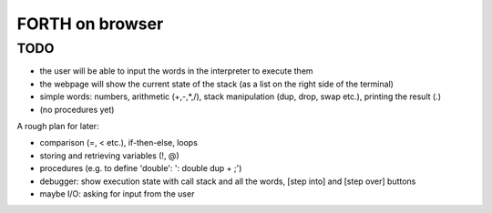 ==================
 FORTH on browser
==================


TODO
====

- the user will be able to input the words in the interpreter to execute them
- the webpage will show the current state of the stack (as a list on the right side of the terminal)
- simple words: numbers, arithmetic (+,-,*,/), stack manipulation (dup, drop, swap etc.), printing the result (.)
- (no procedures yet)


A rough plan for later:

- comparison (=, < etc.), if-then-else, loops
- storing and retrieving variables (!, @)
- procedures (e.g. to define 'double': ': double dup + ;')
- debugger: show execution state with call stack and all the words, [step into] and [step over] buttons
- maybe I/O: asking for input from the user
